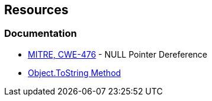 == Resources

=== Documentation

* https://cwe.mitre.org/data/definitions/476[MITRE, CWE-476] - NULL Pointer Dereference
* https://learn.microsoft.com/en-us/dotnet/api/system.object.tostring[Object.ToString Method]
